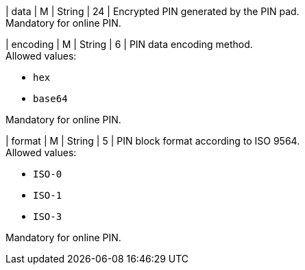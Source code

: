
| data 
| M 
| String 
| 24 
| Encrypted PIN generated by the PIN pad. +
Mandatory for online PIN.

| encoding 
| M 
| String 
| 6 
| PIN data encoding method. +
Allowed values: +

* ``hex`` +
* ``base64`` +

//-

Mandatory for online PIN.

| format 
| M 
| String 
| 5 
| PIN block format according to ISO 9564. +
Allowed values: +

* ``ISO-0`` +
* ``ISO-1`` +
* ``ISO-3`` +

//-

Mandatory for online PIN.

